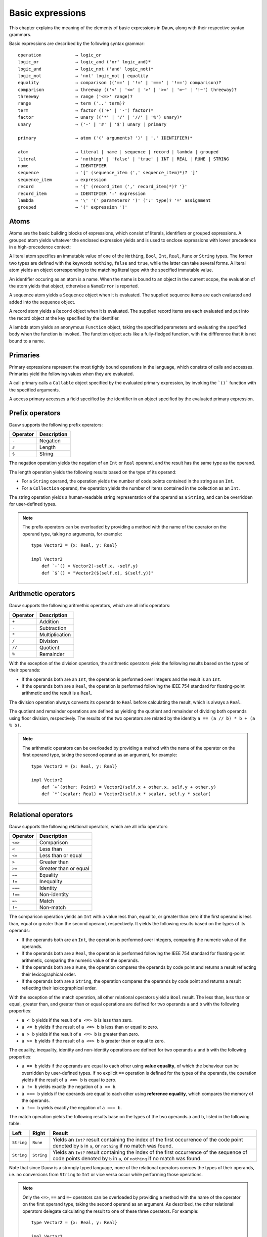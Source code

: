 =================
Basic expressions
=================

This chapter explains the meaning of the elements of basic expressions in Dauw, along with their respective syntax grammars.

Basic expressions are described by the following syntax grammar::

    operation             → logic_or
    logic_or              → logic_and ('or' logic_and)*
    logic_and             → logic_not ('and' logic_not)*
    logic_not             → 'not' logic_not | equality
    equality              → comparison (('==' | '!=' | '===' | '!==') comparison)?
    comparison            → threeway (('<' | '<=' | '>' | '>=' | '=~' | '!~') threeway)?
    threeway              → range ('<=>' range)?
    range                 → term ('..' term)?
    term                  → factor (('+' | '-') factor)*
    factor                → unary (('*' | '/' | '//' | '%') unary)*
    unary                 → ('-' | '#' | '$') unary | primary

    primary               → atom ('(' arguments? ')' | '.' IDENTIFIER)*

    atom                  → literal | name | sequence | record | lambda | grouped
    literal               → 'nothing' | 'false' | 'true' | INT | REAL | RUNE | STRING
    name                  → IDENTIFIER
    sequence              → '[' (sequence_item (',' sequence_item)*)? ']'
    sequence_item         → expression
    record                → '{' (record_item (',' record_item)*)? '}'
    record_item           → IDENTIFIER ':' expression
    lambda                → '\' '(' parameters? ')' (':' type)? '=' assignment
    grouped               → '(' expression ')'


Atoms
=====

Atoms are the basic building blocks of expressions, which consist of literals, identifiers or grouped expressions. A grouped atom yields whatever the enclosed expression yields and is used to enclose expressions with lower precedence in a high-precedence context:

A literal atom specifies an immutable value of one of the ``Nothing``, ``Bool``, ``Int``, ``Real``, ``Rune`` or ``String`` types. The former two types are defined with the keywords ``nothing``, ``false`` and ``true``, while the latter can take several forms. A literal atom yields an object corresponding to the matching literal type with the specified immutable value.

An identifier occuring as an atom is a name. When the name is bound to an object in the current scope, the evaluation of the atom yields that object, otherwise a ``NameError`` is reported.

A sequence atom yields a ``Sequence`` object when it is evaluated. The supplied sequence items are each evaluated and added into the sequence object.

A record atom yields a ``Record`` object when it is evaluated. The supplied record items are each evaluated and put into the record object at the key specified by the identifier.

A lambda atom yields an anonymous ``Function`` object, taking the specified parameters and evaluating the specified body when the function is invoked. The function object acts like a fully-fledged function, with the diffference that it is not bound to a name.


Primaries
=========

Primary expressions represent the most tightly bound operations in the language, which consists of calls and accesses. Primaries yield the following values when they are evaluated.

A call primary calls a ``Callable`` object specified by the evaluated primary expression, by invoking the ```()``` function with the specified arguments.

A access primary accesses a field specified by the identifier in an object specified by the evaluated primary expression.


Prefix operators
================

Dauw supports the following prefix operators:

========  ================
Operator  Description
========  ================
``-``     Negation
``#``     Length
``$``     String
========  ================

The negation operation yields the negation of an ``Int`` or ``Real`` operand, and the result has the same type as the operand.

The length operation yields the following results based on the type of its operand:

* For a ``String`` operand, the operation yields the number of code points contained in the string as an ``Int``.
* For a ``Collection`` operand, the operation yields the number of items contained in the collection as an ``Int``.

The string operation yields a human-readable string representation of the operand as a ``String``, and can be overridden for user-defined types.

.. note::
    The prefix operators can be overloaded by providing a method with the name of the operator on the operand type, taking no arguments, for example::

        type Vector2 = {x: Real, y: Real}

        impl Vector2
            def `-`() = Vector2(-self.x, -self.y)
            def `$`() = "Vector2($(self.x), $(self.y))"


Arithmetic operators
====================

Dauw supports the following aritmethic operators, which are all infix operators:

========  ================
Operator  Description
========  ================
``+``     Addition
``-``     Subtraction
``*``     Multiplication
``/``     Division
``//``    Quotient
``%``     Remainder
========  ================

With the exception of the division operation, the arithmetic operators yield the following results based on the types of their operands:

* If the operands both are an ``Int``, the operation is performed over integers and the result is an ``Int``.
* If the operands both are a ``Real``, the operation is performed following the IEEE 754 standard for floating-point arithmetic and the result is a ``Real``.

The division operation always converts its operands to ``Real`` before calculating the result, which is always a ``Real``.

The quotient and remainder operations are defined as yielding the quotient and remainder of dividing both operands using floor division, respectively. The results of the two operators are related by the identity ``a == (a // b) * b + (a % b)``.

.. note::
    The arithmetic operators can be overloaded by providing a method with the name of the operator on the first operand type, taking the second operand as an argument, for example::

        type Vector2 = {x: Real, y: Real}

        impl Vector2
            def `+`(other: Point) = Vector2(self.x + other.x, self.y + other.y)
            def `*`(scalar: Real) = Vector2(self.x * scalar, self.y * scalar)


Relational operators
====================

Dauw supports the following relational operators, which are all infix operators:

========  ================
Operator  Description
========  ================
``<=>``   Comparison
``<``     Less than
``<=``    Less than or equal
``>``     Greater than
``>=``    Greater than or equal
``==``    Equality
``!=``    Inequality
``===``   Identity
``!==``   Non-identity
``=~``    Match
``!~``    Non-match
========  ================

The comparison operation yields an ``Int`` with a value less than, equal to, or greater than zero if the first operand is less than, equal or greater than the second operand, respectively. It yields the following results based on the types of its operands:

* If the operands both are an ``Int``, the operation is performed over integers, comparing the numeric value of the operands.
* If the operands both are a ``Real``, the operation is performed following the IEEE 754 standard for floating-point arithmetic, comparing the numeric value of the operands.
* If the operands both are a ``Rune``, the operation compares the operands by code point and returns a result reflecting their lexicographical order.
* If the operands both are a ``String``, the operation compares the operands by code point and returns a result reflecting their lexicographical order.

With the exception of the match operation, all other relational operators yield a ``Bool`` result. The less than, less than or equal, greater than, and greater than or equal operations are defined for two operands ``a`` and ``b`` with the following properties:

* ``a < b`` yields if the result of ``a <=> b`` is less than zero.
* ``a <= b`` yields if the result of ``a <=> b`` is less than or equal to zero.
* ``a > b`` yields if the result of ``a <=> b`` is greater than zero.
* ``a >= b`` yields if the result of ``a <=> b`` is greater than or equal to zero.

The equality, inequality, identity and non-identity operations are defined for two operands ``a`` and ``b`` with the following properties:

* ``a == b`` yields if the operands are equal to each other using **value equality**, of which the behaviour can be overridden by user-defined types. If no explicit ``==`` operation is defined for the types of the operands, the operation yields if the result of ``a <=> b`` is equal to zero.
* ``a != b`` yields exactly the negation of ``a == b``.
* ``a === b`` yields if the operands are equal to each other using **reference equality**, which compares the memory of the operands.
* ``a !== b`` yields exactly the negation of ``a === b``.

The match operation yields the following results base on the types of the two operands ``a`` and ``b``, listed in the following table:

================  ================  ================
Left              Right             Result
================  ================  ================
``String``        ``Rune``          Yields an ``Int?`` result containing the index of the first occurrence of the code point denoted by ``b`` in ``a``, or ``nothing`` if no match was found.
``String``        ``String``        Yields an ``Int?`` result containing the index of the first occurrence of the sequence of code points denoted by ``b`` in ``a``, or ``nothing`` if no match was found.
================  ================  ================

Note that since Dauw is a strongly typed language, none of the relational operators coerces the types of their operands, i.e. no conversions from ``String`` to ``Int`` or vice versa occur while performing those operations.

.. note::
    Only the ``<=>``, ``==`` and ``=~`` operators can be overloaded by providing a method with the name of the operator on the first operand type, taking the second operand as an argument. As described, the other relational operators delegate calculating the result to one of these three operators. For example::

        type Vector2 = {x: Real, y: Real}

        impl Vector2
            def `<=>`(other: Point) = self.x <=> other.x and self.y <=> other.y

    Since the ``===`` and ``!==`` relational operators always compare the values or addresses of values of the operands, those cannot be overloaded.


Logical operators
=================

Dauw supports the the logical operators ``not``, ``and``, and ``or``. These operations coerce their operands to their truth values, as specified by the ``Bool`` type, prior to calculating the result of the operation.

The logical not operation always yields a ``Bool`` result negating the Boolean value of its operand. The logical and operation yields its first operand if its truth value is ``false``, otherwise it yields its second operand. The logical or operation yields its first operand if its truth value is ``true``, otherwise it yields its second operand. Both the ``and`` and ``or`` operations use short-circuit evaluation, i.e. the second operand is evaluated only if necessary.


Precedence
==========

The following table lists the precedence and associativity of the operators, from highest to lowest priority:

======  ==============================================  ==================================================  ==========
Prec    Operator                                        Description                                         Associates
======  ==============================================  ==================================================  ==========
1       ``()`` ``.``                                    Call, Access                                        Left
2       ``-`` ``#`` ``$``                               Negation, Length, String                            Right
3       ``*`` ``/`` ``//`` ``%``                        Multiplication, Division, Quotient, Remainder       Left
4       ``+`` ``-``                                     Addition, Subtraction                               Left
5       ``..``                                          Range                                               None
6       ``<=>``                                         Three-way comparison                                None
7       ``<`` ``<=`` ``>`` ``>=`` ``=~`` ``!~``         Comparison, Match                                   None
8       ``==`` ``!=`` ``===`` ``!==``                   Equality, Identity                                  None
9       ``not``                                         Logical not                                         Right
10      ``and``                                         Logical and                                         Left
11      ``or``                                          Logical or                                          Left
======  ==============================================  ==================================================  ==========
